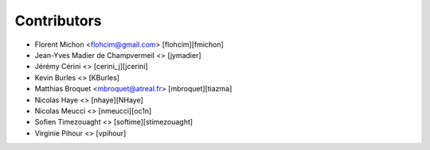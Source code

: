 Contributors
============

* Florent Michon <flohcim@gmail.com> [flohcim][fmichon]
* Jean-Yves Madier de Champvermeil <> [jymadier]
* Jérémy Cérini <> [cerini_j][jcerini]
* Kevin Burles <> [KBurles]
* Matthias Broquet <mbroquet@atreal.fr> [mbroquet][tiazma]
* Nicolas Haye <> [nhaye][NHaye]
* Nicolas Meucci <> [nmeucci][oc1n]
* Sofien Timezouaght <> [softime][stimezouaght]
* Virginie Pihour <> [vpihour]

